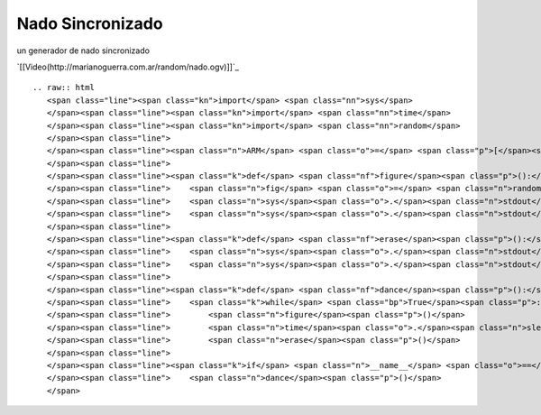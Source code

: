 
Nado Sincronizado
-----------------

un generador de nado sincronizado

`[[Video(http://marianoguerra.com.ar/random/nado.ogv)]]`_ 

::

   .. raw:: html
      <span class="line"><span class="kn">import</span> <span class="nn">sys</span>
      </span><span class="line"><span class="kn">import</span> <span class="nn">time</span>
      </span><span class="line"><span class="kn">import</span> <span class="nn">random</span>
      </span><span class="line">
      </span><span class="line"><span class="n">ARM</span> <span class="o">=</span> <span class="p">[</span><span class="s">&#39;</span><span class="se">\\</span><span class="s">&#39;</span><span class="p">,</span> <span class="s">&#39;_&#39;</span><span class="p">,</span> <span class="s">&#39;/&#39;</span><span class="p">,</span> <span class="s">&#39; &#39;</span><span class="p">]</span>
      </span><span class="line">
      </span><span class="line"><span class="k">def</span> <span class="nf">figure</span><span class="p">():</span>
      </span><span class="line">    <span class="n">fig</span> <span class="o">=</span> <span class="n">random</span><span class="o">.</span><span class="n">choice</span><span class="p">(</span><span class="n">ARM</span><span class="p">)</span> <span class="o">+</span> <span class="s">&quot;o&quot;</span> <span class="o">+</span> <span class="n">random</span><span class="o">.</span><span class="n">choice</span><span class="p">(</span><span class="n">ARM</span><span class="p">)</span>
      </span><span class="line">    <span class="n">sys</span><span class="o">.</span><span class="n">stdout</span><span class="o">.</span><span class="n">write</span><span class="p">(</span><span class="n">fig</span><span class="p">)</span>
      </span><span class="line">    <span class="n">sys</span><span class="o">.</span><span class="n">stdout</span><span class="o">.</span><span class="n">flush</span><span class="p">()</span>
      </span><span class="line">
      </span><span class="line"><span class="k">def</span> <span class="nf">erase</span><span class="p">():</span>
      </span><span class="line">    <span class="n">sys</span><span class="o">.</span><span class="n">stdout</span><span class="o">.</span><span class="n">write</span><span class="p">(</span><span class="s">&quot;</span><span class="se">\b\b\b</span><span class="s">&quot;</span><span class="p">)</span>
      </span><span class="line">    <span class="n">sys</span><span class="o">.</span><span class="n">stdout</span><span class="o">.</span><span class="n">flush</span><span class="p">()</span>
      </span><span class="line">
      </span><span class="line"><span class="k">def</span> <span class="nf">dance</span><span class="p">():</span>
      </span><span class="line">    <span class="k">while</span> <span class="bp">True</span><span class="p">:</span>
      </span><span class="line">        <span class="n">figure</span><span class="p">()</span>
      </span><span class="line">        <span class="n">time</span><span class="o">.</span><span class="n">sleep</span><span class="p">(</span><span class="mf">0.5</span><span class="p">)</span>
      </span><span class="line">        <span class="n">erase</span><span class="p">()</span>
      </span><span class="line">
      </span><span class="line"><span class="k">if</span> <span class="n">__name__</span> <span class="o">==</span> <span class="s">&#39;__main__&#39;</span><span class="p">:</span>
      </span><span class="line">    <span class="n">dance</span><span class="p">()</span>
      </span>

